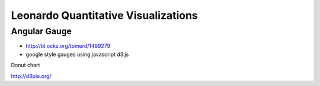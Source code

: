 
====================================
Leonardo Quantitative Visualizations
====================================


Angular Gauge
-------------

- http://bl.ocks.org/tomerd/1499279
- google style gauges using javascript d3.js

Donut chart

http://d3pie.org/